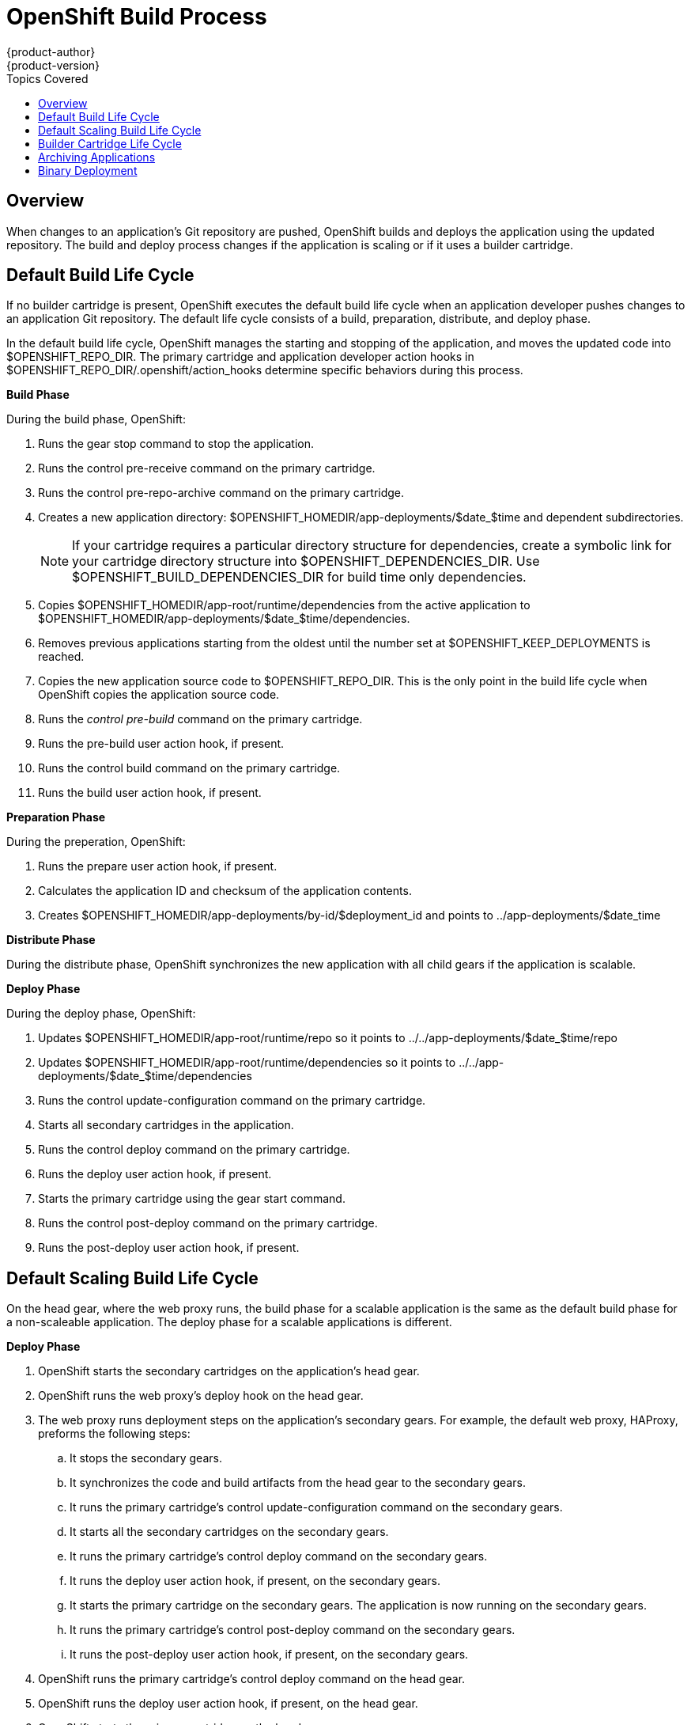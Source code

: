 = OpenShift Build Process
{product-author}
{product-version}
:data-uri:
:icons:
:toc:
:toclevels: 1
:toc-placement!:
:toc-title: Topics Covered

toc::[]

== Overview
When changes to an application's Git repository are pushed, OpenShift builds and deploys the application using the updated repository. The build and deploy process changes if the application is scaling or if it uses a builder cartridge. 

[[default_build_lifecycle]]
== Default Build Life Cycle
If no builder cartridge is present, OpenShift executes the default build life cycle when an application developer pushes changes to an application Git repository. The default life cycle consists of a +build+, +preparation+, +distribute+, and +deploy+ phase. 

In the default build life cycle, OpenShift manages the starting and stopping of the application, and moves the updated code into [filename]#$OPENSHIFT_REPO_DIR#. The primary cartridge and application developer action hooks in [filename]#$OPENSHIFT_REPO_DIR/.openshift/action_hooks# determine specific behaviors during this process. 

*Build Phase*

During the build phase, OpenShift:

.  Runs the +gear stop+ command to stop the application. 
.  Runs the +control pre-receive+ command on the primary cartridge. 
.  Runs the +control pre-repo-archive+ command on the primary cartridge. 
.  Creates a new application directory: [filename]#$OPENSHIFT_HOMEDIR/app-deployments/$date_$time# and dependent subdirectories. 
+
[NOTE]
====
If your cartridge requires a particular directory structure for dependencies, create a symbolic link for your cartridge directory structure into [filename]#$OPENSHIFT_DEPENDENCIES_DIR#. Use [filename]#$OPENSHIFT_BUILD_DEPENDENCIES_DIR# for build time only dependencies. 
====

.  Copies [filename]#$OPENSHIFT_HOMEDIR/app-root/runtime/dependencies# from the active application to [filename]#$OPENSHIFT_HOMEDIR/app-deployments/$date_$time/dependencies#. 
.  Removes previous applications starting from the oldest until the number set at [filename]#$OPENSHIFT_KEEP_DEPLOYMENTS# is reached. 
.  Copies the new application source code to [filename]#$OPENSHIFT_REPO_DIR#. This is the only point in the build life cycle when OpenShift copies the application source code. 
.  Runs the _control pre-build_ command on the primary cartridge. 
.  Runs the +pre-build+ user action hook, if present. 
.  Runs the +control build+ command on the primary cartridge. 
.  Runs the +build+ user action hook, if present.

*Preparation Phase*

During the preperation, OpenShift:

.  Runs the +prepare+ user action hook, if present. 
.  Calculates the application ID and checksum of the application contents. 
.  Creates [filename]#$OPENSHIFT_HOMEDIR/app-deployments/by-id/$deployment_id# and points to [filename]#../app-deployments/$date_time# 

*Distribute Phase*

During the distribute phase, OpenShift synchronizes the new application with all child gears if the application is scalable. 

*Deploy Phase*

During the deploy phase, OpenShift:

.  Updates [filename]#$OPENSHIFT_HOMEDIR/app-root/runtime/repo# so it points to [filename]#../../app-deployments/$date_$time/repo# 
.  Updates [filename]#$OPENSHIFT_HOMEDIR/app-root/runtime/dependencies# so it points to [filename]#../../app-deployments/$date_$time/dependencies# 
.  Runs the +control update-configuration+ command on the primary cartridge. 
.  Starts all secondary cartridges in the application. 
.  Runs the +control deploy+ command on the primary cartridge. 
.  Runs the +deploy+ user action hook, if present. 
.  Starts the primary cartridge using the +gear start+ command. 
.  Runs the +control post-deploy+ command on the primary cartridge. 
.  Runs the +post-deploy+ user action hook, if present. 


[[default_scaling_build_lifecycle]]
== Default Scaling Build Life Cycle
On the head gear, where the web proxy runs, the build phase for a scalable application is the same as the default build phase for a non-scaleable application. The deploy phase for a scalable applications is different.

*Deploy Phase*


.   OpenShift starts the secondary cartridges on the application's head gear. 
.   OpenShift runs the web proxy's +deploy+ hook on the head gear. 
.  The web proxy runs deployment steps on the application's secondary gears. For example, the default web proxy, HAProxy, preforms the following steps: 
.. It stops the secondary gears. 
..  It synchronizes the code and build artifacts from the head gear to the secondary gears. 
..  It runs the primary cartridge's +control update-configuration+ command on the secondary gears. 
..  It starts all the secondary cartridges on the secondary gears. 
..  It runs the primary cartridge's +control deploy+ command on the secondary gears. 
..  It runs the +deploy+ user action hook, if present, on the secondary gears. 
..  It starts the primary cartridge on the secondary gears. The application is now running on the secondary gears. 
..  It runs the primary cartridge's +control post-deploy+ command on the secondary gears. 
.. It runs the +post-deploy+ user action hook, if present, on the secondary gears. 
.   OpenShift runs the primary cartridge's +control deploy+ command on the head gear. 
.   OpenShift runs the +deploy+ user action hook, if present, on the head gear. 
.   OpenShift starts the primary cartridge on the head gear. 
.   OpenShift runs the primary cartridge's +control post-deploy+ command on the head gear. 
.   OpenShift runs the +post-deploy+ user action hook, if present, on the head gear. 

The build is now complete, and the scaleable application is running. 

[[builder_cartridge_lifecycle]]
== Builder Cartridge Life Cycle
If an application includes a builder cartridge, OpenShift does not perform build tasks. Instead, the builder cartridge runs the build process. 

During the Git +pre-receive+ hook, OpenShift runs the builder cartridge's +control pre-receive+ command. 

During the Git +post-receive+ hook, OpenShift runs the builder cartridge's +control post-receive+ command. 

[NOTE]
====
Build processes use the application developer's gear resources to run. When implementing a builder cartridge, do not copy source code or build artifacts more than necessary. 
====

[[archiving_applications]]
== Archiving Applications
Current applications can be archived and re-deployed later. Archive an application with the following command: 

----
$ rhc archive-deployment
----

[[binary_deployment]]
== Binary Deployment
Binary deployment is very similar to build and deploy without the build. Instead, the built artifacts and dependencies are provided and the deploy steps start at +prepare+. Enable binary deployment with the following command: 

----
$ rhc app configure <App_Name> --deployment-type binary
----

